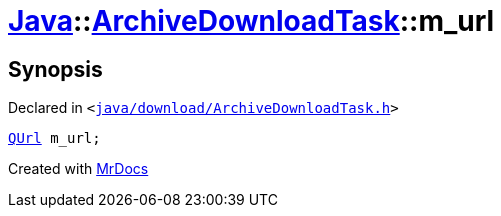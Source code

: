 [#Java-ArchiveDownloadTask-m_url]
= xref:Java.adoc[Java]::xref:Java/ArchiveDownloadTask.adoc[ArchiveDownloadTask]::m&lowbar;url
:relfileprefix: ../../
:mrdocs:


== Synopsis

Declared in `&lt;https://github.com/PrismLauncher/PrismLauncher/blob/develop/launcher/java/download/ArchiveDownloadTask.h#L39[java&sol;download&sol;ArchiveDownloadTask&period;h]&gt;`

[source,cpp,subs="verbatim,replacements,macros,-callouts"]
----
xref:QUrl.adoc[QUrl] m&lowbar;url;
----



[.small]#Created with https://www.mrdocs.com[MrDocs]#
